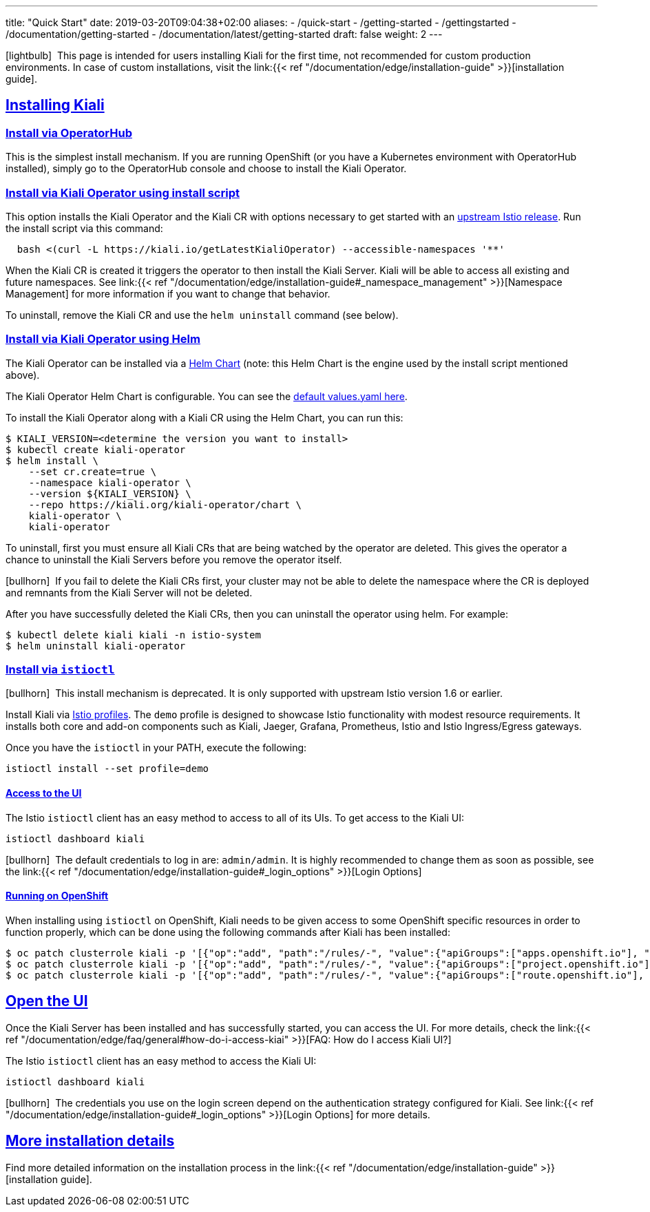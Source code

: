 ---
title: "Quick Start"
date: 2019-03-20T09:04:38+02:00
aliases:
- /quick-start
- /getting-started
- /gettingstarted
- /documentation/getting-started
- /documentation/latest/getting-started
draft: false
weight: 2
---

:keywords: Kiali Quick Start
:icons: font
:imagesdir: /images/quickinstall/
:sectlinks:

icon:lightbulb[size=1x]{nbsp} This page is intended for users installing Kiali for the first time, not recommended for custom production environments. In case of custom installations, visit the link:{{< ref "/documentation/edge/installation-guide" >}}[installation guide].

== Installing Kiali

=== Install via OperatorHub

This is the simplest install mechanism. If you are running OpenShift (or you have a Kubernetes environment with OperatorHub installed), simply go to the OperatorHub console and choose to install the Kiali Operator.

=== Install via Kiali Operator using install script

This option installs the Kiali Operator and the Kiali CR with options necessary to get started with an https://github.com/istio/istio/releases[upstream Istio release]. Run the install script via this command:

[source,bash]
----
  bash <(curl -L https://kiali.io/getLatestKialiOperator) --accessible-namespaces '**'
----

When the Kiali CR is created it triggers the operator to then install the Kiali Server. Kiali will be able to access all existing and future namespaces. See link:{{< ref "/documentation/edge/installation-guide#_namespace_management" >}}[Namespace Management] for more information if you want to change that behavior.

To uninstall, remove the Kiali CR and use the `helm uninstall` command (see below).

=== Install via Kiali Operator using Helm

The Kiali Operator can be installed via a link:https://kiali.org/kiali-operator/charts/index.yaml[Helm Chart] (note: this Helm Chart is the engine used by the install script mentioned above).

The Kiali Operator Helm Chart is configurable. You can see the link:https://github.com/kiali/kiali-operator/tree/master/deploy/charts/kiali-operator/values.yaml[default values.yaml here].

To install the Kiali Operator along with a Kiali CR using the Helm Chart, you can run this:

[source,bash]
----
$ KIALI_VERSION=<determine the version you want to install>
$ kubectl create kiali-operator
$ helm install \
    --set cr.create=true \
    --namespace kiali-operator \
    --version ${KIALI_VERSION} \
    --repo https://kiali.org/kiali-operator/chart \
    kiali-operator \
    kiali-operator
----

To uninstall, first you must ensure all Kiali CRs that are being watched by the operator are deleted. This gives the operator a chance to uninstall the Kiali Servers before you remove the operator itself.

icon:bullhorn[size=1x]{nbsp} If you fail to delete the Kiali CRs first, your cluster may not be able to delete the namespace where the CR is deployed and remnants from the Kiali Server will not be deleted.

After you have successfully deleted the Kiali CRs, then you can uninstall the operator using helm. For example:

[source,bash]
----
$ kubectl delete kiali kiali -n istio-system
$ helm uninstall kiali-operator
----


=== Install via `istioctl`

icon:bullhorn[size=1x]{nbsp} This install mechanism is deprecated. It is only supported with upstream Istio version 1.6 or earlier.

Install Kiali via https://istio.io/v1.6/docs/setup/additional-setup/config-profiles/[Istio profiles]. The `demo` profile is designed to showcase Istio functionality with modest resource requirements. It installs both core and add-on components such as Kiali, Jaeger, Grafana, Prometheus, Istio and Istio Ingress/Egress gateways.

Once you have the `istioctl` in your PATH, execute the following:

[source,bash]
----
istioctl install --set profile=demo
----

==== Access to the UI

The Istio `istioctl` client has an easy method to access to all of its UIs. To get access to the Kiali UI:

[source,bash]
----
istioctl dashboard kiali
----

icon:bullhorn[size=1x]{nbsp} The default credentials to log in are: `admin/admin`. It is highly recommended to change them as soon as possible, see the link:{{< ref "/documentation/edge/installation-guide#_login_options" >}}[Login Options]

==== Running on OpenShift

When installing using `istioctl` on OpenShift, Kiali needs to be given access to some OpenShift specific resources in order to function properly, which can be done using the following commands after Kiali has been installed:

----
$ oc patch clusterrole kiali -p '[{"op":"add", "path":"/rules/-", "value":{"apiGroups":["apps.openshift.io"], "resources":["deploymentconfigs"],"verbs": ["get", "list", "watch"]}}]' --type json
$ oc patch clusterrole kiali -p '[{"op":"add", "path":"/rules/-", "value":{"apiGroups":["project.openshift.io"], "resources":["projects"],"verbs": ["get"]}}]' --type json
$ oc patch clusterrole kiali -p '[{"op":"add", "path":"/rules/-", "value":{"apiGroups":["route.openshift.io"], "resources":["routes"],"verbs": ["get"]}}]' --type json
----

== Open the UI

Once the Kiali Server has been installed and has successfully started, you can access the UI. For more details, check the link:{{< ref "/documentation/edge/faq/general#how-do-i-access-kiai" >}}[FAQ: How do I access Kiali UI?]

The Istio `istioctl` client has an easy method to access the Kiali UI:

[source,bash]
----
istioctl dashboard kiali
----

icon:bullhorn[size=1x]{nbsp} The credentials you use on the login screen depend on the authentication strategy configured for Kiali. See link:{{< ref "/documentation/edge/installation-guide#_login_options" >}}[Login Options] for more details.

== More installation details

Find more detailed information on the installation process in the link:{{< ref "/documentation/edge/installation-guide" >}}[installation guide].

